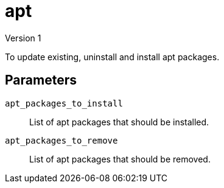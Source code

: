 = apt
Version 1

To update existing, uninstall and install apt packages.

== Parameters

`apt_packages_to_install`:: List of apt packages that should be installed.

`apt_packages_to_remove`:: List of apt packages that should be removed.
